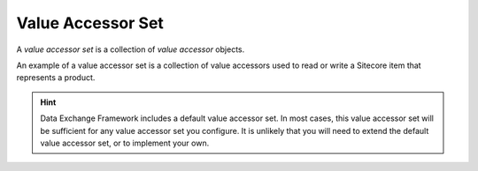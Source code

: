 Value Accessor Set
=======================================

A *value accessor set* is a collection of *value accessor* objects.

An example of a value accessor set is a collection of value accessors
used to read or write a Sitecore item that represents a product. 

.. hint::

    Data Exchange Framework includes a default value accessor set. 
    In most cases, this value accessor set will be sufficient for 
    any value accessor set you configure. It is unlikely that you
    will need to extend the default value accessor set, or to 
    implement your own.
